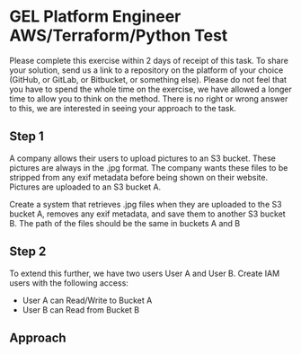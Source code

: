 * GEL Platform Engineer AWS/Terraform/Python Test

  Please complete this exercise within 2 days of receipt of this task. To share your solution, send us a link to a repository on the platform of your
  choice (GitHub, or GitLab, or Bitbucket, or something else). Please do not feel that you have to spend the whole time on the exercise, we have
  allowed a longer time to allow you to think on the method. There is no right or wrong answer to this, we are interested in seeing your approach to
  the task.

** Step 1

   A company allows their users to upload pictures to an S3 bucket. These pictures are always in the .jpg format. The company wants these files to be
   stripped from any exif metadata before being shown on their website. Pictures are uploaded to an S3 bucket A.

   Create a system that retrieves .jpg files when they are uploaded to the S3 bucket A, removes any exif metadata, and save them to another S3 bucket
   B. The path of the files should be the same in buckets A and B

   [[./docs/architecture.png]]

** Step 2

   To extend this further, we have two users User A and User B. Create IAM users with the following access:

   - User A can Read/Write to Bucket A
   - User B can Read from Bucket B

** Approach
